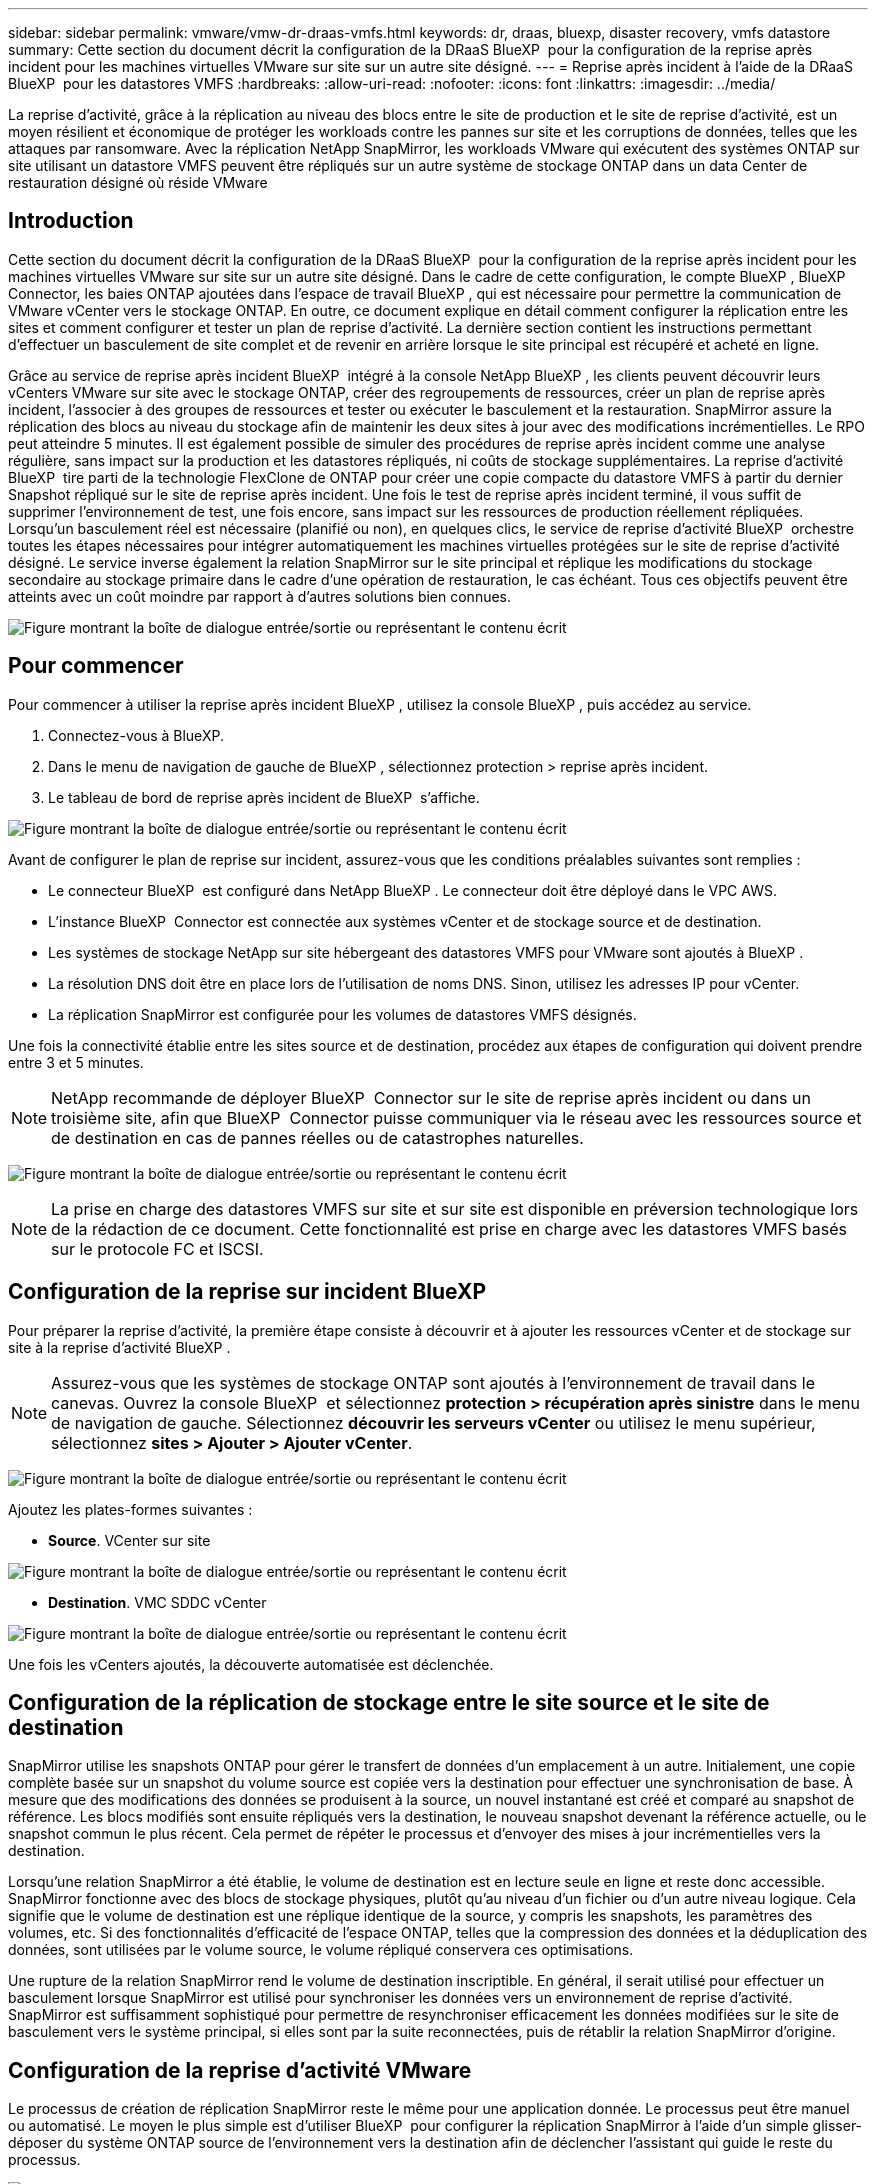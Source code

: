 ---
sidebar: sidebar 
permalink: vmware/vmw-dr-draas-vmfs.html 
keywords: dr, draas, bluexp, disaster recovery, vmfs datastore 
summary: Cette section du document décrit la configuration de la DRaaS BlueXP  pour la configuration de la reprise après incident pour les machines virtuelles VMware sur site sur un autre site désigné. 
---
= Reprise après incident à l'aide de la DRaaS BlueXP  pour les datastores VMFS
:hardbreaks:
:allow-uri-read: 
:nofooter: 
:icons: font
:linkattrs: 
:imagesdir: ../media/


[role="lead"]
La reprise d'activité, grâce à la réplication au niveau des blocs entre le site de production et le site de reprise d'activité, est un moyen résilient et économique de protéger les workloads contre les pannes sur site et les corruptions de données, telles que les attaques par ransomware. Avec la réplication NetApp SnapMirror, les workloads VMware qui exécutent des systèmes ONTAP sur site utilisant un datastore VMFS peuvent être répliqués sur un autre système de stockage ONTAP dans un data Center de restauration désigné où réside VMware



== Introduction

Cette section du document décrit la configuration de la DRaaS BlueXP  pour la configuration de la reprise après incident pour les machines virtuelles VMware sur site sur un autre site désigné. Dans le cadre de cette configuration, le compte BlueXP , BlueXP  Connector, les baies ONTAP ajoutées dans l'espace de travail BlueXP , qui est nécessaire pour permettre la communication de VMware vCenter vers le stockage ONTAP. En outre, ce document explique en détail comment configurer la réplication entre les sites et comment configurer et tester un plan de reprise d'activité. La dernière section contient les instructions permettant d'effectuer un basculement de site complet et de revenir en arrière lorsque le site principal est récupéré et acheté en ligne.

Grâce au service de reprise après incident BlueXP  intégré à la console NetApp BlueXP , les clients peuvent découvrir leurs vCenters VMware sur site avec le stockage ONTAP, créer des regroupements de ressources, créer un plan de reprise après incident, l'associer à des groupes de ressources et tester ou exécuter le basculement et la restauration. SnapMirror assure la réplication des blocs au niveau du stockage afin de maintenir les deux sites à jour avec des modifications incrémentielles. Le RPO peut atteindre 5 minutes. Il est également possible de simuler des procédures de reprise après incident comme une analyse régulière, sans impact sur la production et les datastores répliqués, ni coûts de stockage supplémentaires. La reprise d'activité BlueXP  tire parti de la technologie FlexClone de ONTAP pour créer une copie compacte du datastore VMFS à partir du dernier Snapshot répliqué sur le site de reprise après incident. Une fois le test de reprise après incident terminé, il vous suffit de supprimer l'environnement de test, une fois encore, sans impact sur les ressources de production réellement répliquées. Lorsqu'un basculement réel est nécessaire (planifié ou non), en quelques clics, le service de reprise d'activité BlueXP  orchestre toutes les étapes nécessaires pour intégrer automatiquement les machines virtuelles protégées sur le site de reprise d'activité désigné. Le service inverse également la relation SnapMirror sur le site principal et réplique les modifications du stockage secondaire au stockage primaire dans le cadre d'une opération de restauration, le cas échéant. Tous ces objectifs peuvent être atteints avec un coût moindre par rapport à d'autres solutions bien connues.

image:dr-draas-vmfs-image0.png["Figure montrant la boîte de dialogue entrée/sortie ou représentant le contenu écrit"]



== Pour commencer

Pour commencer à utiliser la reprise après incident BlueXP , utilisez la console BlueXP , puis accédez au service.

. Connectez-vous à BlueXP.
. Dans le menu de navigation de gauche de BlueXP , sélectionnez protection > reprise après incident.
. Le tableau de bord de reprise après incident de BlueXP  s'affiche.


image:dr-draas-vmfs-image1.png["Figure montrant la boîte de dialogue entrée/sortie ou représentant le contenu écrit"]

Avant de configurer le plan de reprise sur incident, assurez-vous que les conditions préalables suivantes sont remplies :

* Le connecteur BlueXP  est configuré dans NetApp BlueXP . Le connecteur doit être déployé dans le VPC AWS.
* L'instance BlueXP  Connector est connectée aux systèmes vCenter et de stockage source et de destination.
* Les systèmes de stockage NetApp sur site hébergeant des datastores VMFS pour VMware sont ajoutés à BlueXP .
* La résolution DNS doit être en place lors de l'utilisation de noms DNS. Sinon, utilisez les adresses IP pour vCenter.
* La réplication SnapMirror est configurée pour les volumes de datastores VMFS désignés.


Une fois la connectivité établie entre les sites source et de destination, procédez aux étapes de configuration qui doivent prendre entre 3 et 5 minutes.


NOTE: NetApp recommande de déployer BlueXP  Connector sur le site de reprise après incident ou dans un troisième site, afin que BlueXP  Connector puisse communiquer via le réseau avec les ressources source et de destination en cas de pannes réelles ou de catastrophes naturelles.

image:dr-draas-vmfs-image2.png["Figure montrant la boîte de dialogue entrée/sortie ou représentant le contenu écrit"]


NOTE: La prise en charge des datastores VMFS sur site et sur site est disponible en préversion technologique lors de la rédaction de ce document. Cette fonctionnalité est prise en charge avec les datastores VMFS basés sur le protocole FC et ISCSI.



== Configuration de la reprise sur incident BlueXP 

Pour préparer la reprise d'activité, la première étape consiste à découvrir et à ajouter les ressources vCenter et de stockage sur site à la reprise d'activité BlueXP .


NOTE: Assurez-vous que les systèmes de stockage ONTAP sont ajoutés à l'environnement de travail dans le canevas. Ouvrez la console BlueXP  et sélectionnez *protection > récupération après sinistre* dans le menu de navigation de gauche. Sélectionnez *découvrir les serveurs vCenter* ou utilisez le menu supérieur, sélectionnez *sites > Ajouter > Ajouter vCenter*.

image:dr-draas-vmfs-image3.png["Figure montrant la boîte de dialogue entrée/sortie ou représentant le contenu écrit"]

Ajoutez les plates-formes suivantes :

* *Source*. VCenter sur site


image:dr-draas-vmfs-image4.png["Figure montrant la boîte de dialogue entrée/sortie ou représentant le contenu écrit"]

* *Destination*. VMC SDDC vCenter


image:dr-draas-vmfs-image5.png["Figure montrant la boîte de dialogue entrée/sortie ou représentant le contenu écrit"]

Une fois les vCenters ajoutés, la découverte automatisée est déclenchée.



== Configuration de la réplication de stockage entre le site source et le site de destination

SnapMirror utilise les snapshots ONTAP pour gérer le transfert de données d'un emplacement à un autre. Initialement, une copie complète basée sur un snapshot du volume source est copiée vers la destination pour effectuer une synchronisation de base. À mesure que des modifications des données se produisent à la source, un nouvel instantané est créé et comparé au snapshot de référence. Les blocs modifiés sont ensuite répliqués vers la destination, le nouveau snapshot devenant la référence actuelle, ou le snapshot commun le plus récent. Cela permet de répéter le processus et d'envoyer des mises à jour incrémentielles vers la destination.

Lorsqu'une relation SnapMirror a été établie, le volume de destination est en lecture seule en ligne et reste donc accessible. SnapMirror fonctionne avec des blocs de stockage physiques, plutôt qu'au niveau d'un fichier ou d'un autre niveau logique. Cela signifie que le volume de destination est une réplique identique de la source, y compris les snapshots, les paramètres des volumes, etc. Si des fonctionnalités d'efficacité de l'espace ONTAP, telles que la compression des données et la déduplication des données, sont utilisées par le volume source, le volume répliqué conservera ces optimisations.

Une rupture de la relation SnapMirror rend le volume de destination inscriptible. En général, il serait utilisé pour effectuer un basculement lorsque SnapMirror est utilisé pour synchroniser les données vers un environnement de reprise d'activité. SnapMirror est suffisamment sophistiqué pour permettre de resynchroniser efficacement les données modifiées sur le site de basculement vers le système principal, si elles sont par la suite reconnectées, puis de rétablir la relation SnapMirror d'origine.



== Configuration de la reprise d'activité VMware

Le processus de création de réplication SnapMirror reste le même pour une application donnée. Le processus peut être manuel ou automatisé. Le moyen le plus simple est d'utiliser BlueXP  pour configurer la réplication SnapMirror à l'aide d'un simple glisser-déposer du système ONTAP source de l'environnement vers la destination afin de déclencher l'assistant qui guide le reste du processus.

image:dr-draas-vmfs-image6.png["Figure montrant la boîte de dialogue entrée/sortie ou représentant le contenu écrit"]

La DRaaS de BlueXP  peut également automatiser la même chose, à condition que les deux critères suivants soient remplis :

* Les clusters source et cible ont une relation homologue.
* Les SVM source et destination ont une relation entre pairs.


image:dr-draas-vmfs-image7.png["Figure montrant la boîte de dialogue entrée/sortie ou représentant le contenu écrit"]


NOTE: Si la relation SnapMirror est déjà configurée pour le volume via l'interface de ligne de commande, BlueXP  DRaaS reprend la relation et poursuit les opérations du reste du workflow.


NOTE: Outre les approches ci-dessus, la réplication SnapMirror peut également être créée via l'interface de ligne de commande ONTAP ou System Manager. Quelle que soit l'approche utilisée pour synchroniser les données à l'aide de SnapMirror, BlueXP  la DRaaS orchestre le workflow pour des opérations de reprise d'activité transparentes et efficaces.



== Quels avantages la reprise d'activité BlueXP  peut-elle apporter pour vous ?

Une fois les sites source et de destination ajoutés, la reprise d'activité BlueXP  effectue une détection approfondie automatique et affiche les VM ainsi que les métadonnées associées. Par ailleurs, la reprise d'activité BlueXP  détecte automatiquement les réseaux et les groupes de ports utilisés par les machines virtuelles et les remplit.

image:dr-draas-vmfs-image8.png["Figure montrant la boîte de dialogue entrée/sortie ou représentant le contenu écrit"]

Une fois les sites ajoutés, les VM peuvent être regroupées en groupes de ressources. Les groupes de ressources de reprise sur incident BlueXP  vous permettent de regrouper un ensemble de machines virtuelles dépendantes en groupes logiques contenant leurs ordres de démarrage et leurs délais de démarrage pouvant être exécutés lors de la restauration. Pour commencer à créer des groupes de ressources, accédez à *groupes de ressources* et cliquez sur *Créer un nouveau groupe de ressources*.

image:dr-draas-vmfs-image9.png["Figure montrant la boîte de dialogue entrée/sortie ou représentant le contenu écrit"]


NOTE: Le groupe de ressources peut également être créé lors de la création d'un plan de réplication.

L'ordre de démarrage des machines virtuelles peut être défini ou modifié lors de la création de groupes de ressources à l'aide d'un simple mécanisme de glisser-déposer.

image:dr-draas-vmfs-image10.png["Figure montrant la boîte de dialogue entrée/sortie ou représentant le contenu écrit"]

Une fois les groupes de ressources créés, l'étape suivante consiste à créer le modèle d'exécution ou un plan de restauration des machines virtuelles et des applications en cas d'incident. Comme indiqué dans les conditions préalables, la réplication SnapMirror peut être configurée au préalable ou DRaaS peut la configurer à l'aide du RPO et du nombre de rétention spécifiés lors de la création du plan de réplication.

image:dr-draas-vmfs-image11.png["Figure montrant la boîte de dialogue entrée/sortie ou représentant le contenu écrit"]

image:dr-draas-vmfs-image12.png["Figure montrant la boîte de dialogue entrée/sortie ou représentant le contenu écrit"]

Configurez le plan de réplication en sélectionnant les plates-formes vCenter source et cible dans la liste déroulante, puis sélectionnez les groupes de ressources à inclure dans le plan, ainsi que le regroupement de la manière dont les applications doivent être restaurées et mises sous tension et le mappage des clusters et des réseaux. Pour définir le plan de reprise, accédez à l'onglet *Plan de réplication* et cliquez sur *Ajouter un plan*.

Sélectionnez d'abord le vCenter source, puis le vCenter de destination.

image:dr-draas-vmfs-image13.png["Figure montrant la boîte de dialogue entrée/sortie ou représentant le contenu écrit"]

L'étape suivante consiste à sélectionner des groupes de ressources existants. Si aucun groupe de ressources n'est créé, l'assistant vous aide à regrouper les machines virtuelles requises (en créant essentiellement des groupes de ressources fonctionnelles) en fonction des objectifs de restauration. Cela permet également de définir la séquence de fonctionnement de la restauration des machines virtuelles d'applications.

image:dr-draas-vmfs-image14.png["Figure montrant la boîte de dialogue entrée/sortie ou représentant le contenu écrit"]


NOTE: Le groupe de ressources permet de définir l'ordre de démarrage à l'aide de la fonctionnalité glisser-déposer. Il peut être utilisé pour modifier facilement l'ordre de mise sous tension des VM pendant le processus de restauration.


NOTE: Chaque machine virtuelle au sein d'un groupe de ressources est démarrée dans l'ordre indiqué. Deux groupes de ressources sont démarrés en parallèle.

La capture d'écran ci-dessous présente l'option de filtrage des machines virtuelles ou des datastores spécifiques en fonction des besoins organisationnels si les groupes de ressources ne sont pas créés au préalable.

image:dr-draas-vmfs-image15.png["Figure montrant la boîte de dialogue entrée/sortie ou représentant le contenu écrit"]

Une fois les groupes de ressources sélectionnés, créez les mappages de basculement. Dans cette étape, spécifiez la façon dont les ressources de l'environnement source sont mises en correspondance avec la destination. Cela inclut les ressources de calcul, les réseaux virtuels. Personnalisation IP, pré et post-scripts, délais de démarrage, cohérence des applications, etc. Pour plus d'informations, reportez-vous link:https://docs.netapp.com/us-en/bluexp-disaster-recovery/use/drplan-create.html#map-source-resources-to-the-target["Créer un plan de réplication"]à la .

image:dr-draas-vmfs-image16.png["Figure montrant la boîte de dialogue entrée/sortie ou représentant le contenu écrit"]


NOTE: Par défaut, les mêmes paramètres de mappage sont utilisés pour les opérations de test et de basculement. Pour appliquer des mappages différents à l'environnement de test, sélectionnez l'option Tester le mappage après avoir décochée la case comme indiqué ci-dessous :

image:dr-draas-vmfs-image17.png["Figure montrant la boîte de dialogue entrée/sortie ou représentant le contenu écrit"]

Une fois le mappage des ressources terminé, cliquez sur Suivant.

image:dr-draas-vmfs-image18.png["Figure montrant la boîte de dialogue entrée/sortie ou représentant le contenu écrit"]

Sélectionnez le type de récurrence. En d'autres termes, sélectionnez Migrate (migration unique avec basculement) ou l'option de réplication continue récurrente. Dans cette procédure, l'option de réplication est sélectionnée.

image:dr-draas-vmfs-image19.png["Figure montrant la boîte de dialogue entrée/sortie ou représentant le contenu écrit"]

Une fois l'opération terminée, vérifiez les mappages créés, puis cliquez sur Ajouter un plan.

image:dr-draas-vmfs-image20.png["Figure montrant la boîte de dialogue entrée/sortie ou représentant le contenu écrit"]

image:dr-draas-vmfs-image21.png["Figure montrant la boîte de dialogue entrée/sortie ou représentant le contenu écrit"]

Une fois le plan de réplication créé, le basculement peut être effectué en fonction des besoins en sélectionnant l'option de basculement, l'option test-basculement ou l'option de migration. La reprise après incident BlueXP  garantit l'exécution du processus de réplication conformément au plan toutes les 30 minutes. Au cours des options de basculement et de test/basculement, vous pouvez utiliser la dernière copie Snapshot SnapMirror ou sélectionner une copie Snapshot spécifique à partir d'une copie Snapshot instantanée (conformément à la règle de conservation de SnapMirror). L'option instantanée peut s'avérer très utile en cas de corruption comme une attaque par ransomware, où les répliques les plus récentes sont déjà compromises ou chiffrées. La reprise d'activité BlueXP  affiche tous les points de restauration disponibles.

image:dr-draas-vmfs-image22.png["Figure montrant la boîte de dialogue entrée/sortie ou représentant le contenu écrit"]

Pour déclencher le basculement ou tester le basculement avec la configuration spécifiée dans le plan de réplication, cliquez sur *basculement* ou *Test du basculement*.

image:dr-draas-vmfs-image23.png["Figure montrant la boîte de dialogue entrée/sortie ou représentant le contenu écrit"]



== Que se passe-t-il lors d'une opération de basculement ou de test ?

Lors d'une opération de basculement de test, BlueXP  Disaster Recovery crée un volume FlexClone sur le système de stockage ONTAP de destination en utilisant la dernière copie Snapshot ou un snapshot sélectionné du volume de destination.


NOTE: Une opération de basculement test crée un volume cloné sur le système de stockage ONTAP de destination.


NOTE: L'exécution d'une opération de restauration test n'affecte pas la réplication SnapMirror.

image:dr-draas-vmfs-image24.png["Figure montrant la boîte de dialogue entrée/sortie ou représentant le contenu écrit"]

Pendant ce processus, la reprise d'activité BlueXP  ne mappe pas le volume cible d'origine. À la place, il crée un nouveau volume FlexClone à partir de l'instantané sélectionné et un datastore temporaire sur lequel le volume FlexClone est soutenu est mappé vers les hôtes ESXi.

image:dr-draas-vmfs-image25.png["Figure montrant la boîte de dialogue entrée/sortie ou représentant le contenu écrit"]

image:dr-draas-vmfs-image26.png["Figure montrant la boîte de dialogue entrée/sortie ou représentant le contenu écrit"]

Une fois l'opération de basculement de test terminée, l'opération de nettoyage peut être déclenchée à l'aide de *« Test de basculement de nettoyage »*. Au cours de cette opération, la reprise sur incident BlueXP  détruit le volume FlexClone utilisé dans l'opération.

En cas d'incident réel, la reprise sur incident BlueXP  effectue les opérations suivantes :

. Rompt la relation SnapMirror entre les sites.
. Monte le volume du datastore VMFS après la resignature pour une utilisation immédiate.
. Enregistrer les VM
. Mettez les machines virtuelles sous tension


image:dr-draas-vmfs-image27.png["Figure montrant la boîte de dialogue entrée/sortie ou représentant le contenu écrit"]

Une fois le site primaire opérationnel, la reprise d'activité BlueXP  permet d'inverser la resynchronisation pour SnapMirror et d'activer le retour arrière, qui peut à nouveau être effectuée en un seul clic.

image:dr-draas-vmfs-image28.png["Figure montrant la boîte de dialogue entrée/sortie ou représentant le contenu écrit"]

Si l'option de migration est choisie, elle est considérée comme un événement de basculement planifié. Dans ce cas, une étape supplémentaire est déclenchée, qui consiste à arrêter les machines virtuelles sur le site source. Le reste de ces étapes reste identique à l'événement de basculement.

À partir de BlueXP  ou de l'interface de ligne de commandes de ONTAP, vous pouvez contrôler l'état de la réplication pour les volumes de datastore appropriés. Vous pouvez également suivre l'état d'un basculement ou d'un basculement de test via la surveillance des tâches.

image:dr-draas-vmfs-image29.png["Figure montrant la boîte de dialogue entrée/sortie ou représentant le contenu écrit"]

Il s'agit d'une solution puissante permettant de gérer un plan de reprise d'activité personnalisé. Le basculement peut s'effectuer en cas de basculement planifié ou de basculement d'un simple clic en cas d'incident et si la décision d'activer le site de reprise est prise.

Pour en savoir plus sur ce processus, n'hésitez pas à suivre la vidéo de présentation détaillée ou à utiliser le link:https://netapp.github.io/bluexp-draas-vmfs-simulator/?frame-0.1["simulateur de solution"].
